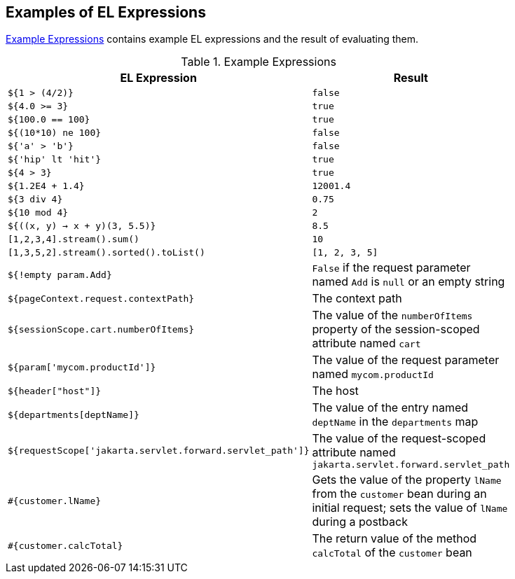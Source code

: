 == Examples of EL Expressions

<<_example_expressions>> contains example EL expressions and the result of evaluating them.

[[_example_expressions]]
.Example Expressions
[width="80%",cols="40%,40%"]
|===
|EL Expression |Result

|`${1 > (4/2)}` |`false`

|`${4.0 >= 3}` |`true`

|`${100.0 == 100}` |`true`

|`${(10*10) ne 100}` |`false`

|`${'a' > 'b'}` |`false`

|`${'hip' lt 'hit'}` |`true`

|`${4 > 3}` |`true`

|`${1.2E4 + 1.4}` |`12001.4`

|`${3 div 4}` |`0.75`

|`${10 mod 4}` |`2`

|`${((x, y) -> x + y)(3, 5.5)}` |`8.5`

|`[1,2,3,4].stream().sum()` |`10`

|`[1,3,5,2].stream().sorted().toList()` |`[1, 2, 3, 5]`

|`${!empty param.Add}` |`False` if the request parameter named `Add` is `null` or an empty string

|`${pageContext.request.contextPath}` |The context path

|`${sessionScope.cart.numberOfItems}` |The value of the `numberOfItems` property of the session-scoped attribute named `cart`

|`${param['mycom.productId']}` |The value of the request parameter named `mycom.productId`

|`${header["host"]}` |The host

|`${departments[deptName]}` |The value of the entry named `deptName` in the `departments` map

|`${requestScope['jakarta.servlet.forward.servlet_path']}` |The value of the request-scoped attribute named `jakarta.servlet.forward.servlet_path`

|`&#35;{customer.lName}` |Gets the value of the property `lName` from the `customer` bean during an initial request; sets the value of `lName` during a postback

|`&#35;{customer.calcTotal}` |The return value of the method `calcTotal` of the `customer` bean
|===
